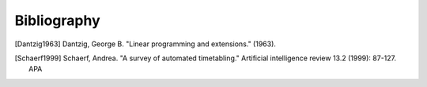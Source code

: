 .. _bibliography:

Bibliography
============

.. [Dantzig1963] Dantzig, George B. "Linear programming and extensions." (1963).
.. [Schaerf1999] Schaerf, Andrea. "A survey of automated timetabling." Artificial intelligence review 13.2 (1999): 87-127.  APA
